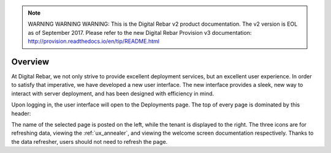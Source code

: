 
.. note:: WARNING WARNING WARNING:  This is the Digital Rebar v2 product documentation.  The v2 version is EOL as of September 2017.  Please refer to the new Digital Rebar Provision v3 documentation:  http:\/\/provision.readthedocs.io\/en\/tip\/README.html

.. _ux_overview:

Overview
========

At Digital Rebar, we not only strive to provide excellent deployment services, but an excellent user experience.  In order to satisfy that imperative, we have developed a new user interface.  
The new interface provides a sleek, new way to interact with server deployment, and has been designed with efficiency in mind.  


Upon logging in, the user interface will open to the Deployments page.  The top of every page is dominated by this header:

.. image:: /images/screens/webux/Overview.png


The name of the selected page is posted on the left, while the tenant is displayed to the right.
The three icons are for refreshing data, viewing the :ref:`ux_annealer`, and viewing the welcome screen documentation respectively.  Thanks to the data refresher, users should not need to refresh the page.
